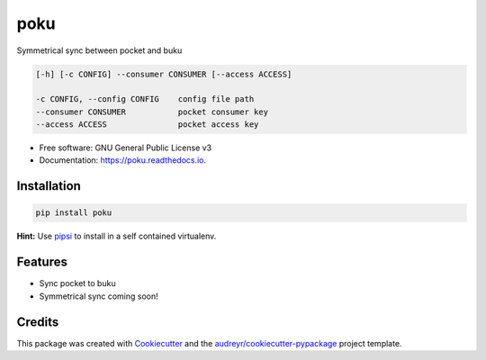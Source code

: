 ====
poku
====


.. image:: https://img.shields.io/pypi/v/poku.svg
        :target: https://pypi.python.org/pypi/poku

.. image:: https://readthedocs.org/projects/poku/badge/?version=latest
        :target: https://poku.readthedocs.io/en/latest/?badge=latest
        :alt: Documentation Status

.. image:: https://pyup.io/repos/github/shanedabes/poku/shield.svg
     :target: https://pyup.io/repos/github/shanedabes/poku/
     :alt: Updates



Symmetrical sync between pocket and buku

.. code-block:: shell

   [-h] [-c CONFIG] --consumer CONSUMER [--access ACCESS]

   -c CONFIG, --config CONFIG    config file path
   --consumer CONSUMER           pocket consumer key
   --access ACCESS               pocket access key

* Free software: GNU General Public License v3
* Documentation: https://poku.readthedocs.io.


Installation
------------

.. code-block:: shell

   pip install poku

**Hint:** Use pipsi_ to install in a self contained virtualenv.

.. _pipsi: https://github.com/mitsuhiko/pipsi


Features
--------

* Sync pocket to buku
* Symmetrical sync coming soon!

Credits
-------

This package was created with Cookiecutter_ and the `audreyr/cookiecutter-pypackage`_ project template.

.. _Cookiecutter: https://github.com/audreyr/cookiecutter
.. _`audreyr/cookiecutter-pypackage`: https://github.com/audreyr/cookiecutter-pypackage
